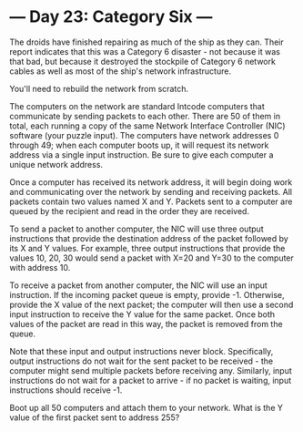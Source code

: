 * --- Day 23: Category Six ---

   The droids have finished repairing as much of the ship as they can. Their
   report indicates that this was a Category 6 disaster - not because it was
   that bad, but because it destroyed the stockpile of Category 6 network
   cables as well as most of the ship's network infrastructure.

   You'll need to rebuild the network from scratch.

   The computers on the network are standard Intcode computers that
   communicate by sending packets to each other. There are 50 of them in
   total, each running a copy of the same Network Interface Controller (NIC)
   software (your puzzle input). The computers have network addresses 0
   through 49; when each computer boots up, it will request its network
   address via a single input instruction. Be sure to give each computer a
   unique network address.

   Once a computer has received its network address, it will begin doing work
   and communicating over the network by sending and receiving packets. All
   packets contain two values named X and Y. Packets sent to a computer are
   queued by the recipient and read in the order they are received.

   To send a packet to another computer, the NIC will use three output
   instructions that provide the destination address of the packet followed
   by its X and Y values. For example, three output instructions that provide
   the values 10, 20, 30 would send a packet with X=20 and Y=30 to the
   computer with address 10.

   To receive a packet from another computer, the NIC will use an input
   instruction. If the incoming packet queue is empty, provide -1. Otherwise,
   provide the X value of the next packet; the computer will then use a
   second input instruction to receive the Y value for the same packet. Once
   both values of the packet are read in this way, the packet is removed from
   the queue.

   Note that these input and output instructions never block. Specifically,
   output instructions do not wait for the sent packet to be received - the
   computer might send multiple packets before receiving any. Similarly,
   input instructions do not wait for a packet to arrive - if no packet is
   waiting, input instructions should receive -1.

   Boot up all 50 computers and attach them to your network. What is the Y
   value of the first packet sent to address 255?

